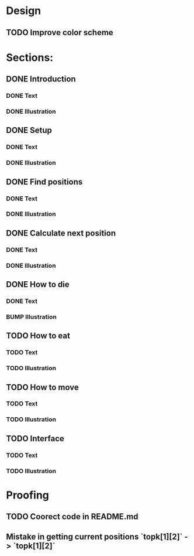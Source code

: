 * Design
** TODO Improve color scheme

* Sections:
** DONE Introduction
*** DONE Text
*** DONE Illustration
** DONE Setup
*** DONE Text
*** DONE Illustration
** DONE Find positions
*** DONE Text
*** DONE Illustration
** DONE Calculate next position
*** DONE Text
*** DONE Illustration
** DONE How to die
*** DONE Text
*** BUMP Illustration
** TODO How to eat
*** TODO Text
*** TODO Illustration
** TODO How to move
*** TODO Text
*** TODO Illustration
** TODO Interface
*** TODO Text
*** TODO Illustration

* Proofing
** TODO Coorect code in README.md
** Mistake in getting current positions `topk[1][2]` -> `topk[1][2]`
